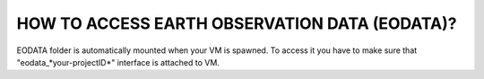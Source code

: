 HOW TO ACCESS EARTH OBSERVATION DATA (EODATA)?
==============================================
EODATA folder is automatically mounted when your VM is spawned.
To access it you have to make sure that "eodata_*your-projectID*" interface is attached to VM.

.. image:: eodata_horizon.png
    :border: 1px
